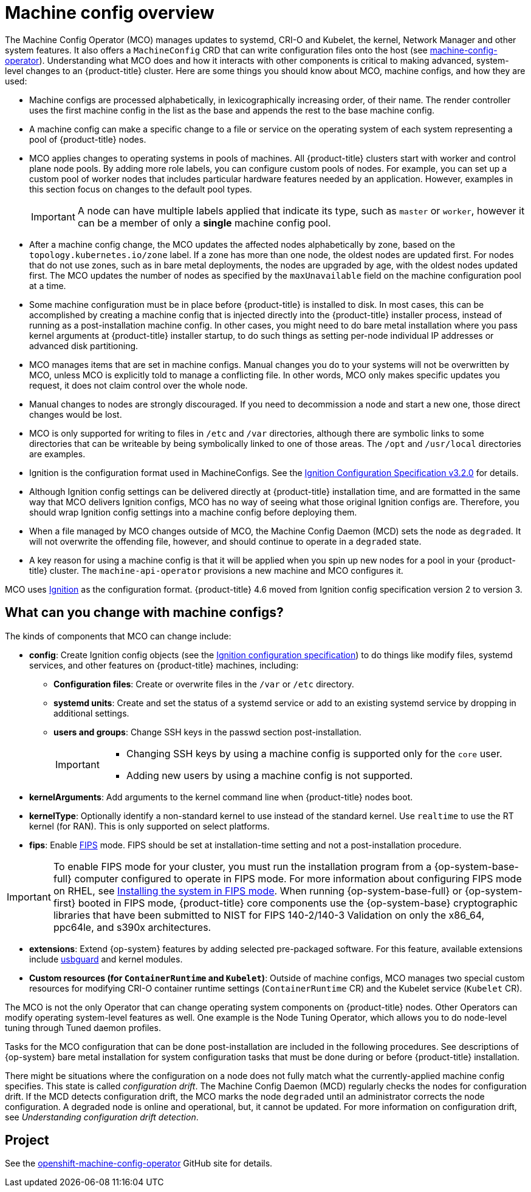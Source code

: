 // Module included in the following assemblies:
//
// * operators/operator-reference.adoc
// * post_installation_configuration/machine-configuration-tasks.adoc

:_content-type: CONCEPT
[id="machine-config-overview-{context}"]
= Machine config overview

The Machine Config Operator (MCO) manages updates to systemd, CRI-O and Kubelet, the kernel, Network Manager and other system features. It also offers a `MachineConfig` CRD that can write configuration files onto the host (see link:https://github.com/openshift/machine-config-operator#machine-config-operator[machine-config-operator]). Understanding what MCO does and how it interacts with other components is critical to making advanced, system-level changes to an {product-title} cluster. Here are some things you should know about MCO, machine configs, and how they are used:

* Machine configs are processed alphabetically, in lexicographically increasing order, of their name. The render controller uses the first machine config in the list as the base and appends the rest to the base machine config.

* A machine config can make a specific change to a file or service on the operating system of each system representing a pool of {product-title} nodes.

* MCO applies changes to operating systems in pools of machines. All {product-title} clusters start with worker and control plane node pools. By adding more role labels, you can configure custom pools of nodes. For example, you can set up a custom pool of worker nodes that includes particular hardware features needed by an application. However, examples in this section focus on changes to the default pool types.
+
[IMPORTANT]
====
A node can have multiple labels applied that indicate its type, such as `master` or `worker`, however it can be a member of only a *single* machine config pool.
====

* After a machine config change, the MCO updates the affected nodes alphabetically by zone, based on the `topology.kubernetes.io/zone` label. If a zone has more than one node, the oldest nodes are updated first. For nodes that do not use zones, such as in bare metal deployments, the nodes are upgraded by age, with the oldest nodes updated first. The MCO updates the number of nodes as specified by the `maxUnavailable` field on the machine configuration pool at a time.

* Some machine configuration must be in place before {product-title} is installed to disk. In most cases, this can be accomplished by creating
a machine config that is injected directly into the {product-title} installer process, instead of running as a post-installation machine config. In other cases, you might need to do bare metal installation where you pass kernel arguments at {product-title} installer startup, to do such things as setting per-node individual IP addresses or advanced disk partitioning.

* MCO manages items that are set in machine configs. Manual changes you do to your systems will not be overwritten by MCO, unless MCO is explicitly told to manage a conflicting file. In other words, MCO only makes specific updates you request, it does not claim control over the whole node.

* Manual changes to nodes are strongly discouraged. If you need to decommission a node and start a new one, those direct changes would be lost.

* MCO is only supported for writing to files in `/etc` and `/var` directories, although there are symbolic links to some directories that can be writeable by being symbolically linked to one of those areas. The `/opt` and `/usr/local` directories are examples.

* Ignition is the configuration format used in MachineConfigs. See the link:https://coreos.github.io/ignition/configuration-v3_2/[Ignition Configuration Specification v3.2.0] for details.

* Although Ignition config settings can be delivered directly at {product-title} installation time, and are formatted in the same way that MCO delivers Ignition configs, MCO has no way of seeing what those original Ignition configs are. Therefore, you should wrap Ignition config settings into a machine config before deploying them.

* When a file managed by MCO changes outside of MCO, the Machine Config Daemon (MCD) sets the node as `degraded`. It will not overwrite the
offending file, however, and should continue to operate in a `degraded` state.

* A key reason for using a machine config is that it will be applied when you spin up new nodes for a pool in your {product-title} cluster. The `machine-api-operator` provisions a new machine and MCO configures it.

MCO uses link:https://coreos.github.io/ignition/[Ignition] as the configuration format. {product-title} 4.6 moved from Ignition config specification version 2 to version 3.

== What can you change with machine configs?
The kinds of components that MCO can change include:

* **config**: Create Ignition config objects (see the link:https://coreos.github.io/ignition/configuration-v3_2/[Ignition configuration specification]) to do things like modify files, systemd services, and other features on {product-title} machines, including:
- **Configuration files**: Create or overwrite files in the `/var` or `/etc` directory.
- **systemd units**: Create and set the status of a systemd service or add to an existing systemd service by dropping in additional settings.
- **users and groups**: Change SSH keys in the passwd section post-installation.
+
[IMPORTANT]
====
* Changing SSH keys by using a machine config is supported only for the `core` user.
* Adding new users by using a machine config is not supported.
====
* **kernelArguments**: Add arguments to the kernel command line when {product-title} nodes boot.
* **kernelType**: Optionally identify a non-standard kernel to use instead of the standard kernel. Use `realtime` to use the RT kernel (for RAN). This is only supported on select platforms.
ifndef::openshift-origin[]
* **fips**: Enable link:https://access.redhat.com/documentation/en-us/red_hat_enterprise_linux/8/html-single/security_hardening/index#using-the-system-wide-cryptographic-policies_security-hardening[FIPS] mode. FIPS should be set at installation-time setting and not a post-installation procedure.

[IMPORTANT]
====
To enable FIPS mode for your cluster, you must run the installation program from a {op-system-base-full} computer configured to operate in FIPS mode. For more information about configuring FIPS mode on RHEL, see link:https://access.redhat.com/documentation/en-us/red_hat_enterprise_linux/9/html/security_hardening/assembly_installing-the-system-in-fips-mode_security-hardening[Installing the system in FIPS mode]. When running {op-system-base-full} or {op-system-first} booted in FIPS mode, {product-title} core components use the {op-system-base} cryptographic libraries that have been submitted to NIST for FIPS 140-2/140-3 Validation on only the x86_64, ppc64le, and s390x architectures.
====
endif::openshift-origin[]
* **extensions**: Extend {op-system} features by adding selected pre-packaged software. For this feature, available extensions include link:https://access.redhat.com/documentation/en-us/red_hat_enterprise_linux/8/html-single/security_hardening/index#protecting-systems-against-intrusive-usb-devices_security-hardening[usbguard] and kernel modules.
* **Custom resources (for `ContainerRuntime` and `Kubelet`)**: Outside of machine configs, MCO manages two special custom resources for modifying CRI-O container runtime settings (`ContainerRuntime` CR) and the Kubelet service (`Kubelet` CR).

The MCO is not the only Operator that can change operating system components on {product-title} nodes. Other Operators can modify operating system-level features as well. One example is the Node Tuning Operator, which allows you to do node-level tuning through Tuned daemon profiles.

Tasks for the MCO configuration that can be done post-installation are included in the following procedures. See descriptions of {op-system} bare metal installation for system configuration tasks that must be done during or before {product-title} installation.

There might be situations where the configuration on a node does not fully match what the currently-applied machine config specifies. This state is called _configuration drift_. The Machine Config Daemon (MCD) regularly checks the nodes for configuration drift. If the MCD detects configuration drift, the MCO marks the node `degraded` until an administrator corrects the node configuration. A degraded node is online and operational, but, it cannot be updated. For more information on configuration drift, see _Understanding configuration drift detection_.

== Project

See the link:https://github.com/openshift/machine-config-operator[openshift-machine-config-operator] GitHub site for details.
